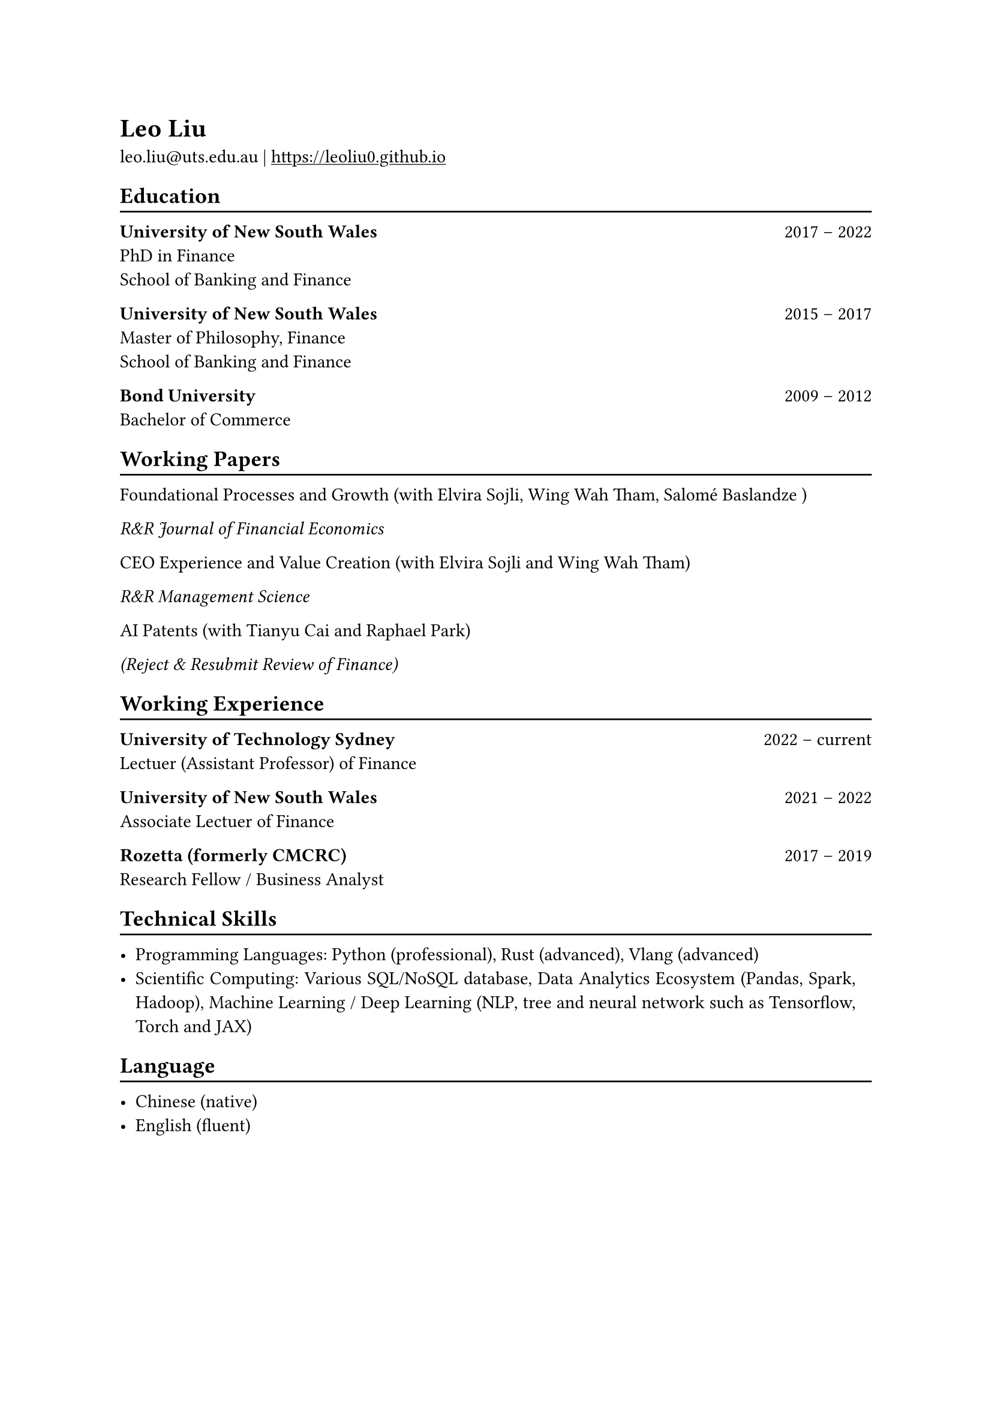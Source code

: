 // #show heading: set text(font: "New Computer Modern ")

#show link: underline
#set page(
 margin: (x: 1in, y: 1in),
)
#set par(justify: true)

#let chiline() = {v(-3pt); line(length: 100%); v(-5pt)}

= Leo Liu

leo.liu\@uts.edu.au |
#link("https://leoliu0.github.io")

== Education
#chiline()

*University of New South Wales* #h(1fr) 2017 -- 2022 \
PhD in Finance \
School of Banking and Finance \

*University of New South Wales* #h(1fr) 2015 -- 2017 \
Master of Philosophy, Finance \
School of Banking and Finance \
	
*Bond University* #h(1fr) 2009 -- 2012 \
Bachelor of Commerce

== Working Papers
#chiline()
Foundational Processes and Growth (with Elvira Sojli, Wing Wah Tham, Salomé Baslandze )

_R&R Journal of Financial Economics_

CEO Experience and Value Creation (with Elvira Sojli and Wing Wah Tham)

_R&R Management Science_

AI Patents (with Tianyu Cai and Raphael Park)

_(Reject & Resubmit Review of Finance)_

== Working Experience
#chiline()
*University of Technology Sydney* #h(1fr) 2022 -- current \
Lectuer (Assistant Professor) of Finance\

*University of New South Wales* #h(1fr) 2021 -- 2022 \
Associate Lectuer of Finance

*Rozetta (formerly CMCRC)* #h(1fr) 2017 -- 2019 \
Research Fellow / Business Analyst

== Technical Skills
#chiline()

- Programming Languages: Python (professional), Rust (advanced), Vlang (advanced)
- Scientific Computing: Various SQL/NoSQL database, Data Analytics Ecosystem (Pandas, Spark, Hadoop), Machine Learning / Deep Learning (NLP, tree and neural network such as Tensorflow, Torch and JAX)

== Language
#chiline()

- Chinese (native)
- English (fluent)
